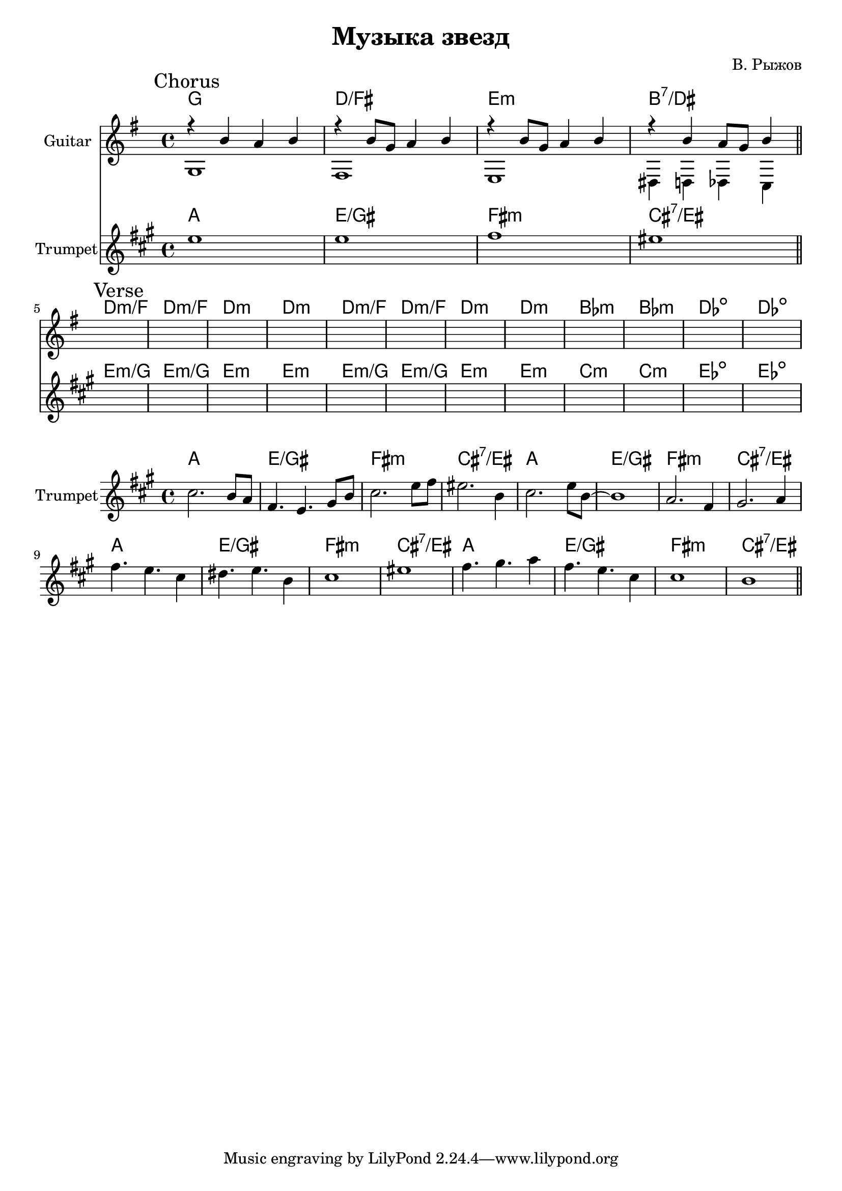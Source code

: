 \version "2.18.2"

\header{
  title="Музыка звезд"
  composer="В. Рыжов"
}

longBar = #(define-music-function (parser location ) ( ) #{ \once \override Staff.BarLine.bar-extent = #'(-3 . 3) #})



Chorus = {
  \tag #'Harmony {\chordmode{
    g1 d/fis e:m b:7/dis
  }}
  \tag #'Guitar {
    \mark "Chorus"
    <<{r4 b'4 a' b'}\\{g1} >> |
    <<{r4 b'8 g' a'4 b' }\\{fis1}>> |
    <<{r4 b'8 g' a'4 b' }\\{e1}>> |
    <<{r4 b'4 a'8 g'8 b'4 }\\{dis4 d des c}>> |
    
  }
  \tag #'Trumpet {
    \relative c''{ d1 | d1 | e1 | dis1 \bar "||" }
  }
}

Verse = {
  \tag #'Harmony {\chordmode{
    d1:m/f d1:m/f d1:m d1:m
    d1:m/f d1:m/f d1:m d1:m
    bes1:m bes1:m des1:dim des1:dim
  }}
  \tag #'Guitar {
    \mark "Verse"
    s1 | s1 | s1 | s1 | 
    s1 | s1 | s1 | s1 | 
    s1 | s1 | s1 | s1 | 
  }
  \tag #'Trumpet {
    \relative c''{  s1 | s1 | s1 | s1 |  }
    \relative c''{  s1 | s1 | s1 | s1 |  }
    \relative c''{  s1 | s1 | s1 | s1 |  }
  }
}

HI = \chordmode{g1 d/fis e:m b:7/dis}
Solo = {
  \tag #'Harmony { \HI \HI  \HI \HI }
  \tag #'Trumpet {
    \relative c''{ b2. a8 g | e4. d4. fis8 a | b2. d8 e | dis2. a4 | }
    \relative c''{ b2. d8 a~ | a1 | g2. e4 | fis2. g4 | }
    \relative c''{ e4. d b4 | cis4. d a4 | b1 | dis1 | }
    \relative c''{ e4. fis g4 | e4. d b4 | b1 | a1 | }
    \bar "||" 
  }
}


Music = {
  \Chorus \break
  \Verse \break
}

<<
  \new ChordNames{
    \keepWithTag #'Harmony \Music
  }
  \new Staff{
    \set Staff.instrumentName=\markup{"Guitar"}
    \time 4/4
    \clef treble
    \key g \major
    \keepWithTag #'Guitar \Music
  }
  \new ChordNames{\transpose bes c {
    \keepWithTag #'Harmony \Music
  }}
  \new Staff{
    \set Staff.instrumentName="Trumpet"
    \time 4/4
    \clef treble
    
    \transpose bes c' {
      \key g \major
      \keepWithTag #'Trumpet \Music
    }
  }
>>


<<
  \new ChordNames{\transpose bes c {
    \keepWithTag #'Harmony \Solo
  }}
  \new Staff{
    \set Staff.instrumentName="Trumpet"
    \time 4/4
    \clef treble
    
    \transpose bes c' {
      \key g \major
      \keepWithTag #'Trumpet \Solo
    }
  }
>>


